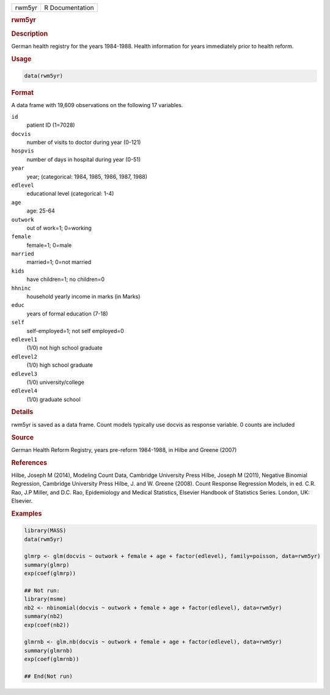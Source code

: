 .. container::

   ====== ===============
   rwm5yr R Documentation
   ====== ===============

   .. rubric:: rwm5yr
      :name: rwm5yr

   .. rubric:: Description
      :name: description

   German health registry for the years 1984-1988. Health information
   for years immediately prior to health reform.

   .. rubric:: Usage
      :name: usage

   .. code:: R

      data(rwm5yr)

   .. rubric:: Format
      :name: format

   A data frame with 19,609 observations on the following 17 variables.

   ``id``
      patient ID (1=7028)

   ``docvis``
      number of visits to doctor during year (0-121)

   ``hospvis``
      number of days in hospital during year (0-51)

   ``year``
      year; (categorical: 1984, 1985, 1986, 1987, 1988)

   ``edlevel``
      educational level (categorical: 1-4)

   ``age``
      age: 25-64

   ``outwork``
      out of work=1; 0=working

   ``female``
      female=1; 0=male

   ``married``
      married=1; 0=not married

   ``kids``
      have children=1; no children=0

   ``hhninc``
      household yearly income in marks (in Marks)

   ``educ``
      years of formal education (7-18)

   ``self``
      self-employed=1; not self employed=0

   ``edlevel1``
      (1/0) not high school graduate

   ``edlevel2``
      (1/0) high school graduate

   ``edlevel3``
      (1/0) university/college

   ``edlevel4``
      (1/0) graduate school

   .. rubric:: Details
      :name: details

   rwm5yr is saved as a data frame. Count models typically use docvis as
   response variable. 0 counts are included

   .. rubric:: Source
      :name: source

   German Health Reform Registry, years pre-reform 1984-1988, in Hilbe
   and Greene (2007)

   .. rubric:: References
      :name: references

   Hilbe, Joseph M (2014), Modeling Count Data, Cambridge University
   Press Hilbe, Joseph M (2011), Negative Binomial Regression, Cambridge
   University Press Hilbe, J. and W. Greene (2008). Count Response
   Regression Models, in ed. C.R. Rao, J.P Miller, and D.C. Rao,
   Epidemiology and Medical Statistics, Elsevier Handbook of Statistics
   Series. London, UK: Elsevier.

   .. rubric:: Examples
      :name: examples

   .. code:: R

      library(MASS)
      data(rwm5yr)

      glmrp <- glm(docvis ~ outwork + female + age + factor(edlevel), family=poisson, data=rwm5yr)
      summary(glmrp)
      exp(coef(glmrp))

      ## Not run: 
      library(msme)
      nb2 <- nbinomial(docvis ~ outwork + female + age + factor(edlevel), data=rwm5yr)
      summary(nb2)
      exp(coef(nb2)) 

      glmrnb <- glm.nb(docvis ~ outwork + female + age + factor(edlevel), data=rwm5yr)
      summary(glmrnb)
      exp(coef(glmrnb))

      ## End(Not run)
